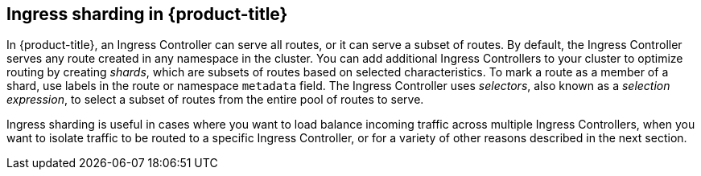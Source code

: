 // Module included in the following assemblies:
//
// * ingress/configuring-ingress-cluster-traffic-ingress-controller.adoc

:_mod-docs-content-type: CONCEPT
[id="configuring-ingress-cluster-ingress-sharding.adoc_{context}"]
== Ingress sharding in {product-title}

In {product-title}, an Ingress Controller can serve all routes, or it can serve a subset of routes. By default, the Ingress Controller serves any route created in any namespace in the cluster. You can add additional Ingress Controllers to your cluster to optimize routing by creating _shards_, which are subsets of routes based on selected characteristics. To mark a route as a member of a shard, use labels in the route or namespace `metadata` field. The Ingress Controller uses _selectors_, also known as a _selection expression_, to select a subset of routes from the entire pool of routes to serve.

Ingress sharding is useful in cases where you want to load balance incoming traffic across multiple Ingress Controllers, when you want to isolate traffic to be routed to a specific Ingress Controller, or for a variety of other reasons described in the next section.